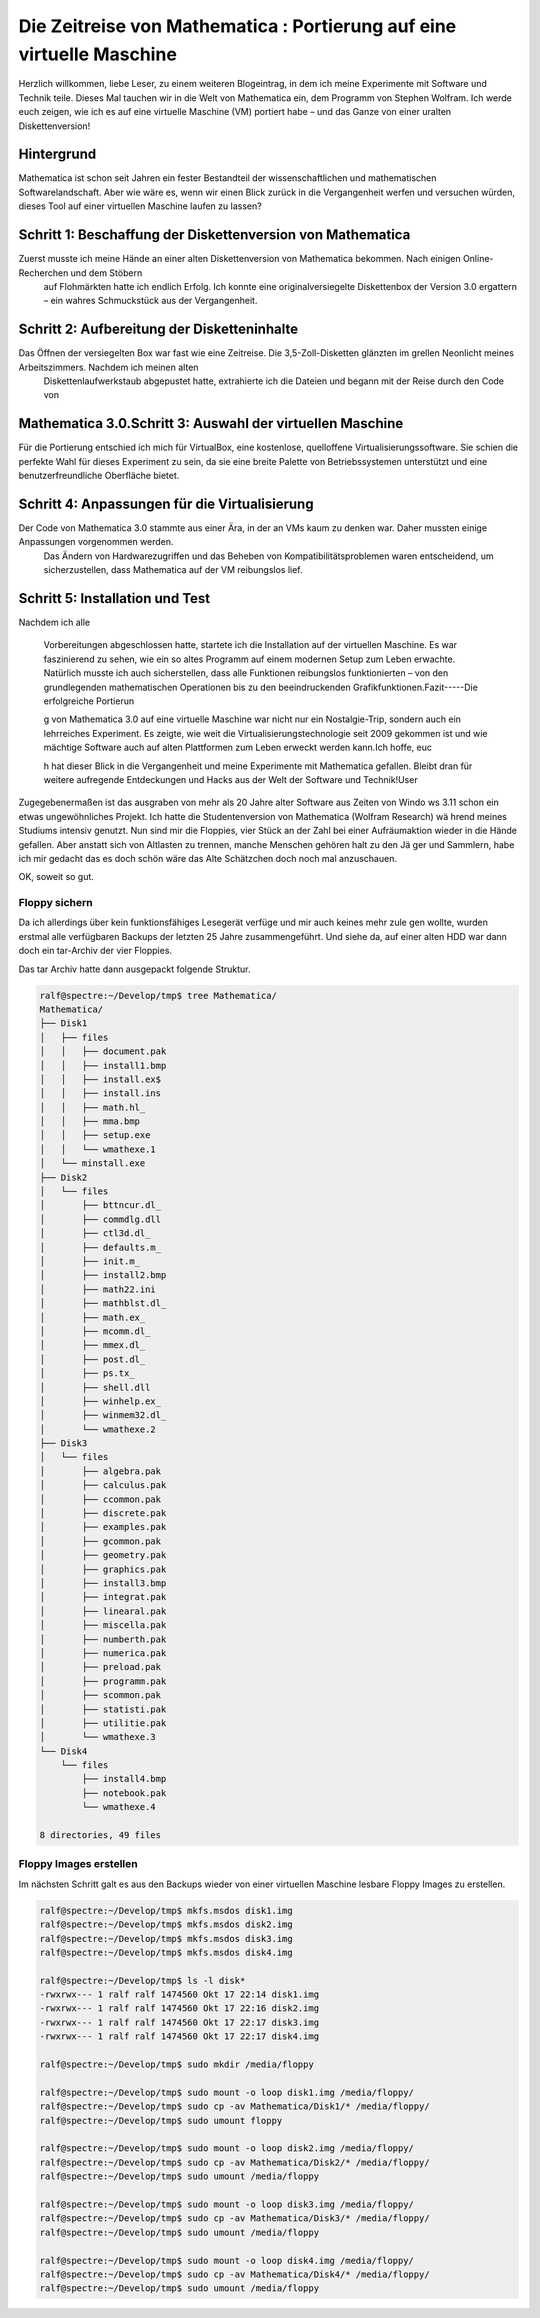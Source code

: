 .. title: Die Zeitreise von Mathematica : Portierung auf eine virtuelle Maschine
.. author: Ralf Kinast 
.. date: 15.03.2009
.. tags: mathematica, virtual box, windows 3.11
.. category: blog
.. copyright: This document has been placed in the public domain

======================================================================
Die Zeitreise von Mathematica : Portierung auf eine virtuelle Maschine
======================================================================

.. contents: Inhalt

Herzlich willkommen, liebe Leser, zu einem weiteren Blogeintrag, in dem ich meine Experimente mit Software und Technik teile.
Dieses Mal tauchen wir in die Welt von Mathematica ein, dem Programm von Stephen Wolfram.
Ich werde euch zeigen, wie ich es auf eine virtuelle Maschine (VM) portiert habe – und das Ganze von einer uralten Diskettenversion!

Hintergrund
-----------
Mathematica ist schon seit Jahren ein fester Bestandteil der wissenschaftlichen und mathematischen Softwarelandschaft. Aber wie wäre es, wenn wir einen Blick zurück in die Vergangenheit werfen und versuchen würden, dieses Tool auf einer virtuellen Maschine laufen zu lassen?

Schritt 1: Beschaffung der Diskettenversion von Mathematica
-----------------------------------------------------------

Zuerst musste ich meine Hände an einer alten Diskettenversion von Mathematica bekommen. Nach einigen Online-Recherchen und dem Stöbern
 auf Flohmärkten hatte ich endlich Erfolg. Ich konnte eine originalversiegelte Diskettenbox der Version 3.0 ergattern – ein wahres Schmuckstück aus der Vergangenheit.
 
Schritt 2: Aufbereitung der Disketteninhalte
--------------------------------------------
Das Öffnen der versiegelten Box war fast wie eine Zeitreise. Die 3,5-Zoll-Disketten glänzten im grellen Neonlicht meines Arbeitszimmers. Nachdem ich meinen alten
 Diskettenlaufwerkstaub abgepustet hatte, extrahierte ich die Dateien und begann mit der Reise durch den Code von

Mathematica 3.0.Schritt 3: Auswahl der virtuellen Maschine
----------------------------------------------------------
Für die Portierung entschied ich mich für VirtualBox, eine kostenlose, quelloffene Virtualisierungssoftware. Sie schien die perfekte Wahl für dieses Experiment zu sein, da sie eine breite Palette von Betriebssystemen unterstützt und eine benutzerfreundliche Oberfläche bietet.

Schritt 4: Anpassungen für die Virtualisierung
----------------------------------------------

Der Code von Mathematica 3.0 stammte aus einer Ära, in der an VMs kaum zu denken war. Daher mussten einige Anpassungen vorgenommen werden.
  Das Ändern von Hardwarezugriffen und das Beheben von Kompatibilitätsproblemen waren entscheidend, um
  sicherzustellen, dass Mathematica auf der VM reibungslos lief.

Schritt 5: Installation und Test
--------------------------------
Nachdem ich alle



 Vorbereitungen abgeschlossen hatte, startete ich die Installation auf der virtuellen Maschine. Es war faszinierend zu
 sehen, wie ein so altes Programm auf einem modernen Setup zum Leben erwachte. Natürlich musste ich auch
 sicherstellen, dass alle Funktionen reibungslos funktionierten – von den grundlegenden mathematischen Operationen bis
 zu den beeindruckenden Grafikfunktionen.Fazit-----Die erfolgreiche Portierun



 g von Mathematica 3.0 auf eine virtuelle Maschine war nicht nur ein Nostalgie-Trip, sondern auch ein lehrreiches
 Experiment. Es zeigte, wie weit die Virtualisierungstechnologie seit 2009 gekommen ist und wie mächtige Software auch
 auf alten Plattformen zum Leben erweckt werden kann.Ich hoffe, euc

 h hat dieser Blick in die Vergangenheit und meine Experimente mit Mathematica gefallen. Bleibt dran für weitere
 aufregende Entdeckungen und Hacks aus der Welt der Software und Technik!User



Zugegebenermaßen ist das ausgraben von mehr als 20 Jahre alter Software aus Zeiten von Windo    ws 3.11 schon ein etwas
ungewöhnliches Projekt. Ich hatte die Studentenversion von Mathematica (Wolfram Research) wä    hrend meines Studiums
intensiv genutzt. Nun sind mir die Floppies, vier Stück an der Zahl bei einer Aufräumaktion     wieder in die Hände
gefallen. Aber anstatt sich von Altlasten zu trennen, manche Menschen gehören halt zu den Jä    ger und Sammlern, habe ich
mir gedacht das es doch schön wäre das Alte Schätzchen doch noch mal anzuschauen.

OK, soweit so gut.


Floppy sichern
===========================
Da ich allerdings über kein funktionsfähiges Lesegerät verfüge und mir auch keines mehr zule    gen wollte, wurden erstmal
alle verfügbaren Backups der letzten 25 Jahre zusammengeführt. Und siehe da, auf einer alten     HDD war dann doch ein
tar-Archiv der vier Floppies.

Das tar Archiv hatte dann ausgepackt folgende Struktur.

.. code-block:: console

   ralf@spectre:~/Develop/tmp$ tree Mathematica/
   Mathematica/
   ├── Disk1
   │   ├── files
   │   │   ├── document.pak
   │   │   ├── install1.bmp
   │   │   ├── install.ex$
   │   │   ├── install.ins
   │   │   ├── math.hl_
   │   │   ├── mma.bmp
   │   │   ├── setup.exe
   │   │   └── wmathexe.1
   │   └── minstall.exe
   ├── Disk2
   │   └── files
   │       ├── bttncur.dl_
   │       ├── commdlg.dll
   │       ├── ctl3d.dl_
   │       ├── defaults.m_
   │       ├── init.m_
   │       ├── install2.bmp
   │       ├── math22.ini
   │       ├── mathblst.dl_
   │       ├── math.ex_
   │       ├── mcomm.dl_
   │       ├── mmex.dl_
   │       ├── post.dl_
   │       ├── ps.tx_
   │       ├── shell.dll
   │       ├── winhelp.ex_
   │       ├── winmem32.dl_
   │       └── wmathexe.2
   ├── Disk3
   │   └── files
   │       ├── algebra.pak
   │       ├── calculus.pak
   │       ├── ccommon.pak
   │       ├── discrete.pak
   │       ├── examples.pak
   │       ├── gcommon.pak
   │       ├── geometry.pak
   │       ├── graphics.pak
   │       ├── install3.bmp
   │       ├── integrat.pak
   │       ├── linearal.pak
   │       ├── miscella.pak
   │       ├── numberth.pak
   │       ├── numerica.pak
   │       ├── preload.pak
   │       ├── programm.pak
   │       ├── scommon.pak
   │       ├── statisti.pak
   │       ├── utilitie.pak
   │       └── wmathexe.3
   └── Disk4
       └── files
           ├── install4.bmp
           ├── notebook.pak
           └── wmathexe.4

   8 directories, 49 files









Floppy Images erstellen
=======================

Im nächsten Schritt galt es aus den Backups wieder von einer virtuellen Maschine lesbare Floppy Images zu erstellen.

.. code-block:: console

  ralf@spectre:~/Develop/tmp$ mkfs.msdos disk1.img
  ralf@spectre:~/Develop/tmp$ mkfs.msdos disk2.img
  ralf@spectre:~/Develop/tmp$ mkfs.msdos disk3.img
  ralf@spectre:~/Develop/tmp$ mkfs.msdos disk4.img

  ralf@spectre:~/Develop/tmp$ ls -l disk*
  -rwxrwx--- 1 ralf ralf 1474560 Okt 17 22:14 disk1.img
  -rwxrwx--- 1 ralf ralf 1474560 Okt 17 22:16 disk2.img
  -rwxrwx--- 1 ralf ralf 1474560 Okt 17 22:17 disk3.img
  -rwxrwx--- 1 ralf ralf 1474560 Okt 17 22:17 disk4.img

  ralf@spectre:~/Develop/tmp$ sudo mkdir /media/floppy

  ralf@spectre:~/Develop/tmp$ sudo mount -o loop disk1.img /media/floppy/
  ralf@spectre:~/Develop/tmp$ sudo cp -av Mathematica/Disk1/* /media/floppy/
  ralf@spectre:~/Develop/tmp$ sudo umount floppy

  ralf@spectre:~/Develop/tmp$ sudo mount -o loop disk2.img /media/floppy/
  ralf@spectre:~/Develop/tmp$ sudo cp -av Mathematica/Disk2/* /media/floppy/
  ralf@spectre:~/Develop/tmp$ sudo umount /media/floppy

  ralf@spectre:~/Develop/tmp$ sudo mount -o loop disk3.img /media/floppy/
  ralf@spectre:~/Develop/tmp$ sudo cp -av Mathematica/Disk3/* /media/floppy/
  ralf@spectre:~/Develop/tmp$ sudo umount /media/floppy

  ralf@spectre:~/Develop/tmp$ sudo mount -o loop disk4.img /media/floppy/
  ralf@spectre:~/Develop/tmp$ sudo cp -av Mathematica/Disk4/* /media/floppy/
  ralf@spectre:~/Develop/tmp$ sudo umount /media/floppy
